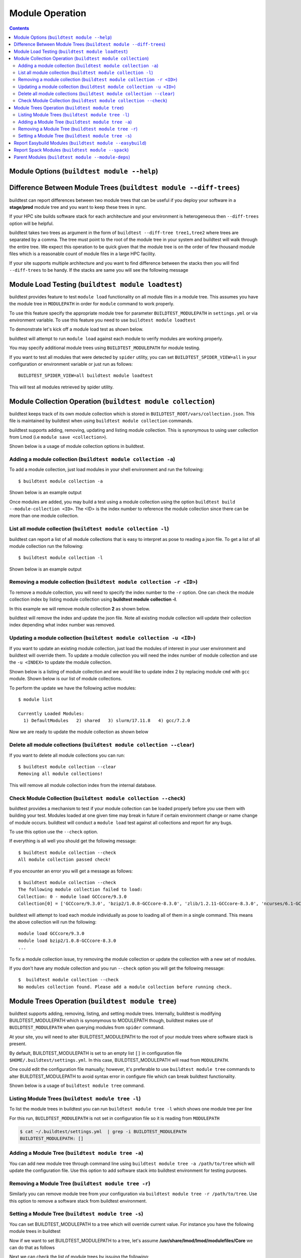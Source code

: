 Module Operation
==================

.. contents::
   :backlinks: none

Module Options (``buildtest module --help``)
----------------------------------------------

.. program-output:: cat docgen/buildtest_module_-h.txt



Difference Between Module Trees (``buildtest module --diff-trees``)
--------------------------------------------------------------------

buildtest can report differences between two module trees that can be useful if you deploy your software in a
**stage/prod** module tree and you want to keep these trees in sync.

If your HPC site builds software stack for each architecture and your environment is
heterogeneous then ``--diff-trees`` option will be helpful.


buildtest takes two trees as argument in the form of ``buildtest --diff-tree tree1,tree2``
where trees are separated by a comma. The tree must point to the root of the module tree in your
system and buildtest will walk through the entire tree. We expect this operation to be quick
given that the module tree is on the order of few thousand module files which is a reasonable
count of module files in a large HPC facility.

.. program-output:: cat scripts/module-diff.txt

If your site supports multiple architecture and you want to find difference
between the stacks then you will find ``--diff-trees`` to be handy. If the
stacks are same you will see the following message

.. program-output:: cat scripts/module-diff-v2.txt


Module Load Testing (``buildtest module loadtest``)
--------------------------------------------------------------

buildtest provides feature to test ``module load`` functionality on all module files
in a module tree. This assumes you have the module tree in ``MODULEPATH`` in order
for ``module`` command to work properly.

To use this feature specify the appropriate module tree for parameter ``BUILDTEST_MODULEPATH`` in
``settings.yml`` or via environment variable. To use this feature you need to
use ``buildtest module loadtest``

To demonstrate let's kick off a module load test as shown below.

.. program-output:: cat scripts/module-load.txt


buildtest will attempt to run ``module load`` against each module to verify modules are working properly.

You may specify additional module trees using ``BUILDTEST_MODULEPATH`` for
module testing.

If you want to test all modules that were detected by ``spider`` utility,
you can set ``BUILDTEST_SPIDER_VIEW=all`` in your configuration or
environment variable or just run as follows::


    BUILDTEST_SPIDER_VIEW=all buildtest module loadtest

This will test all modules retrieved by spider utility.

.. _module_collection:

Module Collection Operation (``buildtest module collection``)
-------------------------------------------------------------

buildtest keeps track of its own module collection which is stored in
``BUILDTEST_ROOT/vars/collection.json``. This file is  maintained
by buildtest when using ``buildtest module collection`` commands.

buildtest supports adding, removing, updating and listing module collection.
This is synonymous to using user collection from Lmod (i.e ``module save <collection>``).

Shown below is a usage of module collection options in buildtest.

.. program-output:: cat docgen/buildtest_module_collection_-h.txt


Adding a module collection (``buildtest module collection -a``)
~~~~~~~~~~~~~~~~~~~~~~~~~~~~~~~~~~~~~~~~~~~~~~~~~~~~~~~~~~~~~~~~

To add a module collection, just load modules in your shell environment and
run the following::

    $ buildtest module collection -a

Shown below is an example output

.. program-output:: cat scripts/buildtest-module-collection-add.txt

Once modules are added, you may build a test using a module collection using the
option ``buildtest build --module-collection <ID>``. The <ID> is the index number to reference
the module collection since there can be more than one module collection.


List all module collection (``buildtest module collection -l``)
~~~~~~~~~~~~~~~~~~~~~~~~~~~~~~~~~~~~~~~~~~~~~~~~~~~~~~~~~~~~~~~~

buildtest can report a list of all module collections that is easy to interpret
as pose to reading a json file. To get a list of all module collection run the following::

    $ buildtest module collection -l

Shown below is an example output

.. program-output:: cat scripts/buildtest-module-collection-list.txt


Removing a module collection (``buildtest module collection -r <ID>``)
~~~~~~~~~~~~~~~~~~~~~~~~~~~~~~~~~~~~~~~~~~~~~~~~~~~~~~~~~~~~~~~~~~~~~~~~

To remove a module collection, you will need to specify the index number to the ``-r`` option.
One can check the module collection index by listing module collection using **buildtest module collection -l**.

In this example we will remove module collection **2** as shown below.

.. program-output:: cat scripts/buildtest-module-collection-remove.txt

buildtest will remove the index and update the json file. Note all existing module collection
will update their collection index depending what index number was removed.

Updating a module collection (``buildtest module collection -u <ID>``)
~~~~~~~~~~~~~~~~~~~~~~~~~~~~~~~~~~~~~~~~~~~~~~~~~~~~~~~~~~~~~~~~~~~~~~~

If you want to update an existing module collection, just load the modules of interest in
your user environment and buildtest will override them. To update a module collection you will
need the index number of module collection and use the ``-u <INDEX>`` to update the module collection.

Shown below is a listing of module collection and we would like to update index 2 by replacing module ``cmd``
with ``gcc`` module. Shown below is our list of module collections.

.. program-output:: cat scripts/buildtest-module-collection-list-before-update.txt

To perform the update we have the following active modules::

    $ module list

    Currently Loaded Modules:
      1) DefaultModules   2) shared   3) slurm/17.11.8   4) gcc/7.2.0

Now we are ready to update the module collection as shown below

.. program-output:: cat scripts/buildtest-module-collection-update.txt

Delete all module collections (``buildtest module collection --clear``)
~~~~~~~~~~~~~~~~~~~~~~~~~~~~~~~~~~~~~~~~~~~~~~~~~~~~~~~~~~~~~~~~~~~~~~~

If you want to delete all module collections you can run::

    $ buildtest module collection --clear
    Removing all module collections!

This will remove all module collection index from the internal database.

Check Module Collection (``buildtest module collection --check``)
~~~~~~~~~~~~~~~~~~~~~~~~~~~~~~~~~~~~~~~~~~~~~~~~~~~~~~~~~~~~~~~~~~~~~~~

buildtest provides a mechanism to test if your module collection can be loaded properly before you use them with
building your test. Modules loaded at one given time may break in future if certain environment change or name change
of module occurs. buildtest will conduct a ``module load`` test against all collections and report for any bugs.

To use this option use the ``--check`` option.

If everything is all well you should get the following message::

    $ buildtest module collection --check
    All module collection passed check!

If you encounter an error you will get a message as follows::

    $ buildtest module collection --check
    The following module collection failed to load:
    Collection: 0 - module load GCCcore/9.3.0
    Collection[0] = ['GCCcore/9.3.0', 'bzip2/1.0.8-GCCcore-8.3.0', 'zlib/1.2.11-GCCcore-8.3.0', 'ncurses/6.1-GCCcore-8.3.0', 'libreadline/8.0-GCCcore-8.3.0', 'Tcl/8.6.9-GCCcore-8.3.0', 'SQLite/3.29.0-GCCcore-8.3.0', 'XZ/5.2.4-GCCcore-8.3.0', 'GMP/6.1.2-GCCcore-8.3.0', 'libffi/3.2.1-GCCcore-8.3.0', 'Python/3.7.4-GCCcore-8.3.0']

buildtest will attempt to load each module individually as pose to loading all of them in a single command. This means the above collection
will run the following::

    module load GCCcore/9.3.0
    module load bzip2/1.0.8-GCCcore-8.3.0
    ...

To fix a module collection issue, try removing the module collection or update the collection with a new set of modules.

If you don't have any module collection and you run ``--check`` option you will get the following message::

    $  buildtest module collection --check
    No modules collection found. Please add a module collection before running check.

Module Trees Operation (``buildtest module tree``)
---------------------------------------------------

buildtest supports adding, removing, listing, and setting module trees. Internally, buildtest
is modifying BUILDTEST_MODULEPATH which is synonymous to MODULEPATH though,
buildtest makes use of ``BUILDTEST_MODULEPATH`` when querying modules from ``spider``
command.

At your site, you will need to alter BUILDTEST_MODULEPATH to the root of your module trees where
software stack is present.

By default, BUILDTEST_MODULEPATH is set to an empty list ``[]`` in configuration
file ``$HOME/.buildtest/settings.yml``. In this case, BUILDTEST_MODULEPATH will read
from ``MODULEPATH``.

One could edit the configuration file manually; however, it's preferable to use
``buildtest module tree`` commands to alter BUILDTEST_MODULEPATH to avoid syntax error in
configure file which can break buildtest functionality.

Shown below is a usage of ``buildtest module tree`` command.

.. program-output:: cat docgen/buildtest_module_tree_-h.txt


Listing Module Trees (``buildtest module tree -l``)
~~~~~~~~~~~~~~~~~~~~~~~~~~~~~~~~~~~~~~~~~~~~~~~~~~~~

To list the module trees in buildtest you can run ``buildtest module tree -l``
which shows one module tree per line

.. program-output:: cat scripts/module_tree_list.txt

For this run, ``BUILDTEST_MODULEPATH`` is not set in configuration file so it is
reading from ``MODULEPATH``

.. code-block:: console

    $ cat ~/.buildtest/settings.yml  | grep -i BUILDTEST_MODULEPATH
    BUILDTEST_MODULEPATH: []

Adding a Module Tree (``buildtest module tree -a``)
~~~~~~~~~~~~~~~~~~~~~~~~~~~~~~~~~~~~~~~~~~~~~~~~~~~~

You can add new module tree through command line using ``buildtest module
tree -a /path/to/tree`` which will update the configuration file. Use this option
to add software stack into buildtest environment for testing purposes.

.. program-output:: cat scripts/module_tree_add.txt


Removing a Module Tree (``buildtest module tree -r``)
~~~~~~~~~~~~~~~~~~~~~~~~~~~~~~~~~~~~~~~~~~~~~~~~~~~~~~~~

Similarly you can remove module tree from your configuration via ``buildtest module tree -r /path/to/tree``.
Use this option to remove a software stack from buildtest environment.

.. program-output:: cat scripts/module_tree_rm.txt

Setting a Module Tree (``buildtest module tree -s``)
~~~~~~~~~~~~~~~~~~~~~~~~~~~~~~~~~~~~~~~~~~~~~~~~~~~~~

You can set BUILDTEST_MODULEPATH to a tree which will override current value. For instance
you have the following module trees in buildtest

.. program-output:: cat scripts/module_tree_list.txt

Now if we want to set BUILDTEST_MODULEPATH to a tree, let's assume **/usr/share/lmod/lmod/modulefiles/Core** we
can do that as follows

.. program-output:: cat scripts/module_tree_set.txt

Next we can check the list of module trees by issuing the following::

    $ buildtest module tree -l
    /usr/share/lmod/lmod/modulefiles/Core


Report Easybuild Modules (``buildtest module --easybuild``)
------------------------------------------------------------

buildtest can detect modules that are built by `Easybuild <https://easybuild.readthedocs.io/en/latest/>`_.
An easybuild module will contain a string in module file as follows::

    Built with EasyBuild version 3.7.1

buildtest will check all module trees defined by ``BUILDTEST_MODULEPATH`` and search
for string without the version number. To enable this feature use
``buildtest module --easybuild`` or short option ``buildtest module -eb``.

Shown below is the output of easybuild retrieval.

.. program-output:: cat scripts/easybuild-modules.txt

If you want buildtest to retrieve all records from ``spider`` to seek out all
easybuild modules consider setting ``BUILDTEST_SPIDER_VIEW=all`` in
configuration or environment variable. Shown below is an output when running
``BUILDTEST_SPIDER_VIEW=all buildtest module --easybuild``

.. program-output:: tail scripts/easybuild-all-modules.txt


Report Spack Modules (``buildtest module --spack``)
----------------------------------------------------

buildtest can detect `Spack <https://spack.readthedocs.io/en/latest/>`_ modules. A
spack module has a string to denote this module was created by spack with timestamp of module
creation. Shown below is an example::

    Module file created by spack (https://github.com/spack/spack) on 2019-04-11 11:38:31.191604


buildtest will search for string ``Module file created by spack`` in modulefile. buildtest
will run this for all modules in module trees defined by ``BUILDTEST_MODULEPATH``.


.. program-output:: cat scripts/spack-modules.txt

To retrieve all records ``spider`` to find all spack modules in your system
consider running ``BUILDTEST_SPIDER_VIEW=all buildtest module --spack``.

.. program-output:: cat scripts/spack-all-modules.txt

Parent Modules (``buildtest module --module-deps``)
-----------------------------------------------------

Parent modules are modules that set **MODULEPATH** in the modulefile. This
technique is used in **Hierarchical Module Naming Scheme** where modules like
compilers, mpi, numlibs expose new module trees. These modules are called
parent modules.

buildtest can report list of modules depended on a parent module. First,
buildtest will seek out all parent module from file
``BUILDTEST_ROOT/vars/modules.json``.

To seek out modules that depend on parent modules use the option
``buildtest module --module-deps`` or short option ``buildtest module -d``.

Shown below is a sample run for parent module ``shared``. buildtest
will report the content of the module file and list of modules that are
depended upon the module.

.. program-output:: cat scripts/parent-module.txt

buildtest will auto-populate the choice field for option ``-d`` that is a list of parent modules. If you
are unsure which parent module to choose, just press TAB to get a list of parent modules.



